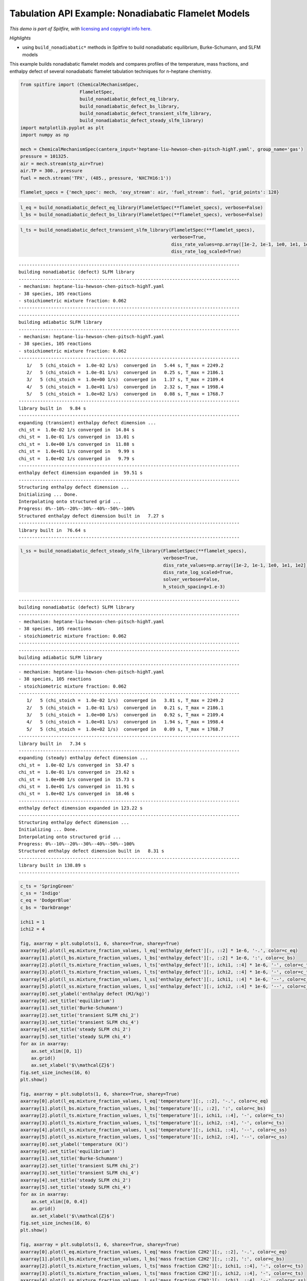 Tabulation API Example: Nonadiabatic Flamelet Models
====================================================

*This demo is part of Spitfire, with* `licensing and copyright info
here. <https://github.com/sandialabs/Spitfire/blob/master/license.md>`__

*Highlights*

-  using ``build_nonadiabatic*`` methods in Spitfire to build
   nonadiabatic equilibrium, Burke-Schumann, and SLFM models

This example builds nonadiabatic flamelet models and compares profiles
of the temperature, mass fractions, and enthalpy defect of several
nonadiabatic flamelet tabulation techniques for n-heptane chemistry.

.. code:: ipython3

    from spitfire import (ChemicalMechanismSpec, 
                          FlameletSpec,
                          build_nonadiabatic_defect_eq_library, 
                          build_nonadiabatic_defect_bs_library, 
                          build_nonadiabatic_defect_transient_slfm_library,
                          build_nonadiabatic_defect_steady_slfm_library)
    import matplotlib.pyplot as plt
    import numpy as np
    
    mech = ChemicalMechanismSpec(cantera_input='heptane-liu-hewson-chen-pitsch-highT.yaml', group_name='gas')
    pressure = 101325.
    air = mech.stream(stp_air=True)
    air.TP = 300., pressure
    fuel = mech.stream('TPX', (485., pressure, 'NXC7H16:1'))
    
    flamelet_specs = {'mech_spec': mech, 'oxy_stream': air, 'fuel_stream': fuel, 'grid_points': 128}

.. code:: ipython3

    l_eq = build_nonadiabatic_defect_eq_library(FlameletSpec(**flamelet_specs), verbose=False)
    l_bs = build_nonadiabatic_defect_bs_library(FlameletSpec(**flamelet_specs), verbose=False)

.. code:: ipython3

    l_ts = build_nonadiabatic_defect_transient_slfm_library(FlameletSpec(**flamelet_specs), 
                                                            verbose=True, 
                                                            diss_rate_values=np.array([1e-2, 1e-1, 1e0, 1e1, 1e2]),
                                                            diss_rate_log_scaled=True)


.. parsed-literal::

    ----------------------------------------------------------------------------------
    building nonadiabatic (defect) SLFM library
    ----------------------------------------------------------------------------------
    - mechanism: heptane-liu-hewson-chen-pitsch-highT.yaml
    - 38 species, 105 reactions
    - stoichiometric mixture fraction: 0.062
    ----------------------------------------------------------------------------------
    ----------------------------------------------------------------------------------
    building adiabatic SLFM library
    ----------------------------------------------------------------------------------
    - mechanism: heptane-liu-hewson-chen-pitsch-highT.yaml
    - 38 species, 105 reactions
    - stoichiometric mixture fraction: 0.062
    ----------------------------------------------------------------------------------
       1/   5 (chi_stoich =  1.0e-02 1/s)  converged in   5.44 s, T_max = 2249.2
       2/   5 (chi_stoich =  1.0e-01 1/s)  converged in   0.25 s, T_max = 2186.1
       3/   5 (chi_stoich =  1.0e+00 1/s)  converged in   1.37 s, T_max = 2109.4
       4/   5 (chi_stoich =  1.0e+01 1/s)  converged in   2.32 s, T_max = 1998.4
       5/   5 (chi_stoich =  1.0e+02 1/s)  converged in   0.08 s, T_max = 1768.7
    ----------------------------------------------------------------------------------
    library built in   9.84 s
    ----------------------------------------------------------------------------------
    expanding (transient) enthalpy defect dimension ...
    chi_st =  1.0e-02 1/s converged in  14.84 s
    chi_st =  1.0e-01 1/s converged in  13.01 s
    chi_st =  1.0e+00 1/s converged in  11.88 s
    chi_st =  1.0e+01 1/s converged in   9.99 s
    chi_st =  1.0e+02 1/s converged in   9.79 s
    ----------------------------------------------------------------------------------
    enthalpy defect dimension expanded in  59.51 s
    ----------------------------------------------------------------------------------
    Structuring enthalpy defect dimension ... 
    Initializing ... Done.
    Interpolating onto structured grid ... 
    Progress: 0%--10%--20%--30%--40%--50%--100%
    Structured enthalpy defect dimension built in   7.27 s
    ----------------------------------------------------------------------------------
    library built in  76.64 s
    ----------------------------------------------------------------------------------


.. code:: ipython3

    l_ss = build_nonadiabatic_defect_steady_slfm_library(FlameletSpec(**flamelet_specs), 
                                                         verbose=True, 
                                                         diss_rate_values=np.array([1e-2, 1e-1, 1e0, 1e1, 1e2]),
                                                         diss_rate_log_scaled=True,
                                                         solver_verbose=False,
                                                         h_stoich_spacing=1.e-3)


.. parsed-literal::

    ----------------------------------------------------------------------------------
    building nonadiabatic (defect) SLFM library
    ----------------------------------------------------------------------------------
    - mechanism: heptane-liu-hewson-chen-pitsch-highT.yaml
    - 38 species, 105 reactions
    - stoichiometric mixture fraction: 0.062
    ----------------------------------------------------------------------------------
    ----------------------------------------------------------------------------------
    building adiabatic SLFM library
    ----------------------------------------------------------------------------------
    - mechanism: heptane-liu-hewson-chen-pitsch-highT.yaml
    - 38 species, 105 reactions
    - stoichiometric mixture fraction: 0.062
    ----------------------------------------------------------------------------------
       1/   5 (chi_stoich =  1.0e-02 1/s)  converged in   3.81 s, T_max = 2249.2
       2/   5 (chi_stoich =  1.0e-01 1/s)  converged in   0.21 s, T_max = 2186.1
       3/   5 (chi_stoich =  1.0e+00 1/s)  converged in   0.92 s, T_max = 2109.4
       4/   5 (chi_stoich =  1.0e+01 1/s)  converged in   1.94 s, T_max = 1998.4
       5/   5 (chi_stoich =  1.0e+02 1/s)  converged in   0.09 s, T_max = 1768.7
    ----------------------------------------------------------------------------------
    library built in   7.34 s
    ----------------------------------------------------------------------------------
    expanding (steady) enthalpy defect dimension ...
    chi_st =  1.0e-02 1/s converged in  53.47 s
    chi_st =  1.0e-01 1/s converged in  23.62 s
    chi_st =  1.0e+00 1/s converged in  15.73 s
    chi_st =  1.0e+01 1/s converged in  11.91 s
    chi_st =  1.0e+02 1/s converged in  18.46 s
    ----------------------------------------------------------------------------------
    enthalpy defect dimension expanded in 123.22 s
    ----------------------------------------------------------------------------------
    Structuring enthalpy defect dimension ... 
    Initializing ... Done.
    Interpolating onto structured grid ... 
    Progress: 0%--10%--20%--30%--40%--50%--100%
    Structured enthalpy defect dimension built in   8.31 s
    ----------------------------------------------------------------------------------
    library built in 138.89 s
    ----------------------------------------------------------------------------------


.. code:: ipython3

    c_ts = 'SpringGreen'
    c_ss = 'Indigo'
    c_eq = 'DodgerBlue'
    c_bs = 'DarkOrange'
    
    ichi1 = 1
    ichi2 = 4
    
    fig, axarray = plt.subplots(1, 6, sharex=True, sharey=True)
    axarray[0].plot(l_eq.mixture_fraction_values, l_eq['enthalpy_defect'][:, ::2] * 1e-6, '-.', color=c_eq)
    axarray[1].plot(l_bs.mixture_fraction_values, l_bs['enthalpy_defect'][:, ::2] * 1e-6, ':', color=c_bs)
    axarray[2].plot(l_ts.mixture_fraction_values, l_ts['enthalpy_defect'][:, ichi1, ::4] * 1e-6, '-', color=c_ts)
    axarray[3].plot(l_ts.mixture_fraction_values, l_ts['enthalpy_defect'][:, ichi2, ::4] * 1e-6, '-', color=c_ts)
    axarray[4].plot(l_ss.mixture_fraction_values, l_ss['enthalpy_defect'][:, ichi1, ::4] * 1e-6, '--', color=c_ss)
    axarray[5].plot(l_ss.mixture_fraction_values, l_ss['enthalpy_defect'][:, ichi2, ::4] * 1e-6, '--', color=c_ss)
    axarray[0].set_ylabel('enthalpy defect (MJ/kg)')
    axarray[0].set_title('equilibrium')
    axarray[1].set_title('Burke-Schumann')
    axarray[2].set_title('transient SLFM chi_2')
    axarray[3].set_title('transient SLFM chi_4')
    axarray[4].set_title('steady SLFM chi_2')
    axarray[5].set_title('steady SLFM chi_4')
    for ax in axarray:
        ax.set_xlim([0, 1])
        ax.grid()
        ax.set_xlabel('$\\mathcal{Z}$')
    fig.set_size_inches(16, 6)
    plt.show()
    
    fig, axarray = plt.subplots(1, 6, sharex=True, sharey=True)
    axarray[0].plot(l_eq.mixture_fraction_values, l_eq['temperature'][:, ::2], '-.', color=c_eq)
    axarray[1].plot(l_bs.mixture_fraction_values, l_bs['temperature'][:, ::2], ':', color=c_bs)
    axarray[2].plot(l_ts.mixture_fraction_values, l_ts['temperature'][:, ichi1, ::4], '-', color=c_ts)
    axarray[3].plot(l_ts.mixture_fraction_values, l_ts['temperature'][:, ichi2, ::4], '-', color=c_ts)
    axarray[4].plot(l_ss.mixture_fraction_values, l_ss['temperature'][:, ichi1, ::4], '--', color=c_ss)
    axarray[5].plot(l_ss.mixture_fraction_values, l_ss['temperature'][:, ichi2, ::4], '--', color=c_ss)
    axarray[0].set_ylabel('temperature (K)')
    axarray[0].set_title('equilibrium')
    axarray[1].set_title('Burke-Schumann')
    axarray[2].set_title('transient SLFM chi_2')
    axarray[3].set_title('transient SLFM chi_4')
    axarray[4].set_title('steady SLFM chi_2')
    axarray[5].set_title('steady SLFM chi_4')
    for ax in axarray:
        ax.set_xlim([0, 0.4])
        ax.grid()
        ax.set_xlabel('$\\mathcal{Z}$')
    fig.set_size_inches(16, 6)
    plt.show()
    
    fig, axarray = plt.subplots(1, 6, sharex=True, sharey=True)
    axarray[0].plot(l_eq.mixture_fraction_values, l_eq['mass fraction C2H2'][:, ::2], '-.', color=c_eq)
    axarray[1].plot(l_bs.mixture_fraction_values, l_bs['mass fraction C2H2'][:, ::2], ':', color=c_bs)
    axarray[2].plot(l_ts.mixture_fraction_values, l_ts['mass fraction C2H2'][:, ichi1, ::4], '-', color=c_ts)
    axarray[3].plot(l_ts.mixture_fraction_values, l_ts['mass fraction C2H2'][:, ichi2, ::4], '-', color=c_ts)
    axarray[4].plot(l_ss.mixture_fraction_values, l_ss['mass fraction C2H2'][:, ichi1, ::4], '--', color=c_ss)
    axarray[5].plot(l_ss.mixture_fraction_values, l_ss['mass fraction C2H2'][:, ichi2, ::4], '--', color=c_ss)
    axarray[0].set_ylabel('temperature (K)')
    axarray[0].set_title('equilibrium')
    axarray[1].set_title('Burke-Schumann')
    axarray[2].set_title('transient SLFM chi_2')
    axarray[3].set_title('transient SLFM chi_4')
    axarray[4].set_title('steady SLFM chi_2')
    axarray[5].set_title('steady SLFM chi_4')
    axarray[0].set_ylabel('mass fraction C2H2')
    for ax in axarray:
        ax.set_xlim([0, 1])
        ax.grid()
        ax.set_xlabel('$\\mathcal{Z}$')
    fig.set_size_inches(16, 6)
    plt.show()


.. parsed-literal::

    INFO:matplotlib.mathtext:Substituting symbol Z from STIXNonUnicode
    INFO:matplotlib.mathtext:Substituting symbol Z from STIXNonUnicode



.. image:: example_nonadiabatic_flamelets_files/example_nonadiabatic_flamelets_5_1.png


.. parsed-literal::

    INFO:matplotlib.mathtext:Substituting symbol Z from STIXNonUnicode
    INFO:matplotlib.mathtext:Substituting symbol Z from STIXNonUnicode



.. image:: example_nonadiabatic_flamelets_files/example_nonadiabatic_flamelets_5_3.png


.. parsed-literal::

    INFO:matplotlib.mathtext:Substituting symbol Z from STIXNonUnicode
    INFO:matplotlib.mathtext:Substituting symbol Z from STIXNonUnicode



.. image:: example_nonadiabatic_flamelets_files/example_nonadiabatic_flamelets_5_5.png


.. code:: ipython3

    from mpl_toolkits.mplot3d import axes3d
    from matplotlib.colors import Normalize
    
    fig = plt.figure()
    ax = fig.add_subplot(projection='3d')
    z = l_ts.mixture_fraction_grid[:, :, 0]
    x = np.log10(l_ts.dissipation_rate_stoich_grid[:, :, 0])
    for ih in range(0, l_ts.enthalpy_defect_stoich_npts, 6):
        dh = l_ts.enthalpy_defect_stoich_values[ih]
        ax.contourf(z, x, l_ts['temperature'][:, :, ih], offset=dh / 1.e6, 
                    cmap='inferno', levels=30, norm=Normalize(vmin=300, vmax=2400))
    ax.set_zlim([0, 0.7])
    ax.set_xlabel('$\\mathcal{Z}$')
    ax.set_ylabel('$\\log_{10}\\chi_{\\rm st}$ (Hz)')
    ax.set_zlabel('$\\gamma$ (MJ/kg)')
    ax.set_zticks([-2.0, -1.5, -1.0, -0.5, 0.0])
    ax.set_title('gas temperature (K)')
    fig.set_size_inches(8, 8)
    plt.show()
    
    fig = plt.figure()
    ax = fig.add_subplot(projection='3d')
    for ih in range(0, l_ts.enthalpy_defect_stoich_npts, 6):
        dh = l_ts.enthalpy_defect_stoich_values[ih]
        ax.contourf(z, x, l_ts['mass fraction OH'][:, :, ih], offset=dh / 1.e6, 
                    cmap='Oranges', levels=30, norm=Normalize(vmin=0, vmax=5e-3), alpha=0.8)
    ax.set_zlim([0, 0.7])
    ax.set_xlabel('$\\mathcal{Z}$')
    ax.set_ylabel('$\\log_{10}\\chi_{\\rm st}$ (Hz)')
    ax.set_zlabel('$\\gamma$ (MJ/kg)')
    ax.set_zticks([-2.0, -1.5, -1.0, -0.5, 0.0])
    ax.set_xlim([0, 0.2])
    ax.set_title('mass fraction OH')
    fig.set_size_inches(8, 8)
    plt.show()


.. parsed-literal::

    INFO:matplotlib.mathtext:Substituting symbol Z from STIXNonUnicode


.. parsed-literal::

    INFO:matplotlib.mathtext:Substituting symbol Z from STIXNonUnicode



.. image:: example_nonadiabatic_flamelets_files/example_nonadiabatic_flamelets_6_2.png


.. parsed-literal::

    INFO:matplotlib.mathtext:Substituting symbol Z from STIXNonUnicode
    INFO:matplotlib.mathtext:Substituting symbol Z from STIXNonUnicode



.. image:: example_nonadiabatic_flamelets_files/example_nonadiabatic_flamelets_6_4.png


.. code:: ipython3

    fig = plt.figure()
    ax = fig.add_subplot(projection='3d')
    z = l_ts.mixture_fraction_grid[:, 0, :]
    g = l_ts.enthalpy_defect_stoich_grid[:, 0, :] / 1.e6
    for ichi in range(0, l_ts.dissipation_rate_stoich_npts):
        lchi = np.log10(l_ts.dissipation_rate_stoich_values[ichi])
        ax.contourf(z, g + lchi/2, l_ts['temperature'][:, ichi, :], offset=lchi, 
                    cmap='inferno', levels=30, norm=Normalize(vmin=300, vmax=2400), alpha=0.8)
    ax.set_zlim([0, 0.7])
    ax.set_xlabel('$\\mathcal{Z}$')
    ax.set_ylabel('$\\gamma$ (MJ/kg) + $\\log_{10}\\chi_{\\rm st}/2$ (Hz)')
    ax.set_zlabel('$\\log_{10}\\chi_{\\rm st}$ (Hz)')
    ax.set_zticks([-2, -1, 0, 1, 2])
    ax.set_title('gas temperature (K)')
    fig.set_size_inches(8, 8)
    plt.show()


.. parsed-literal::

    INFO:matplotlib.mathtext:Substituting symbol Z from STIXNonUnicode


.. parsed-literal::

    INFO:matplotlib.mathtext:Substituting symbol Z from STIXNonUnicode



.. image:: example_nonadiabatic_flamelets_files/example_nonadiabatic_flamelets_7_2.png


